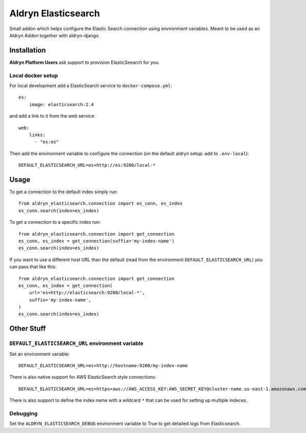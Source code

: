 ####################
Aldryn Elasticsearch
####################

Small addon which helps configure the Elastic Search connection
using environment variables. Meant to be used as an Aldryn Addon together with aldryn-django.


============
Installation
============

**Aldryn Platform Users** ask support to provision ElasticSeearch for you.

Local docker setup
==================

For local development add a ElasticSearch service to ``docker-compose.yml``::

    es:
        image: elasticsearch:2.4

and add a link to it from the web service::

    web:
        links:
          - "es:es"

Then add the environment variable to configure the connection (on the default
aldryn setup: add to ``.env-local``)::

    DEFAULT_ELASTICSEARCH_URL=es+http://es:9200/local-*


=====
Usage
=====

To get a connection to the default index simply run::

    from aldryn_elasticsearch.connection import es_conn, es_index
    es_conn.search(index=es_index)


To get a connection to a specific index run::

    from aldryn_elasticsearch.connection import get_connection
    es_conn, es_index = get_connection(suffix='my-index-name')
    es_conn.search(index=es_index)

If you want to use a different host URL than the default
(read from the environment ``DEFAULT_ELASTICSEARCH_URL``) you can pass that like this::

    from aldryn_elasticsearch.connection import get_connection
    es_conn, es_index = get_connection(
        url='es+http://elasticsearch:9200/local-*',
        suffix='my-index-name',
    )
    es_conn.search(index=es_index)


===========
Other Stuff
===========

``DEFAULT_ELASTICSEARCH_URL`` environment variable
=============================================

Set an environment variable::

    DEFAULT_ELASTICSEARCH_URL=es+http://hostname:9200/my-index-name

There is also native support for AWS ElasticSearch style connections::

    DEFAULT_ELASTICSEARCH_URL=es+https+aws://AWS_ACCESS_KEY:AWS_SECRET_KEY@cluster-name.us-east-1.amazonaws.com/my-index-name

There is also support to define the index name with a wildcard ``*`` that can
be used for setting up multiple indeces.


Debugging
=========

Set the ``ALDRYN_ELASTICSEARCH_DEBUG`` environment variable to True to get detailed
logs from Elasticsearch.
